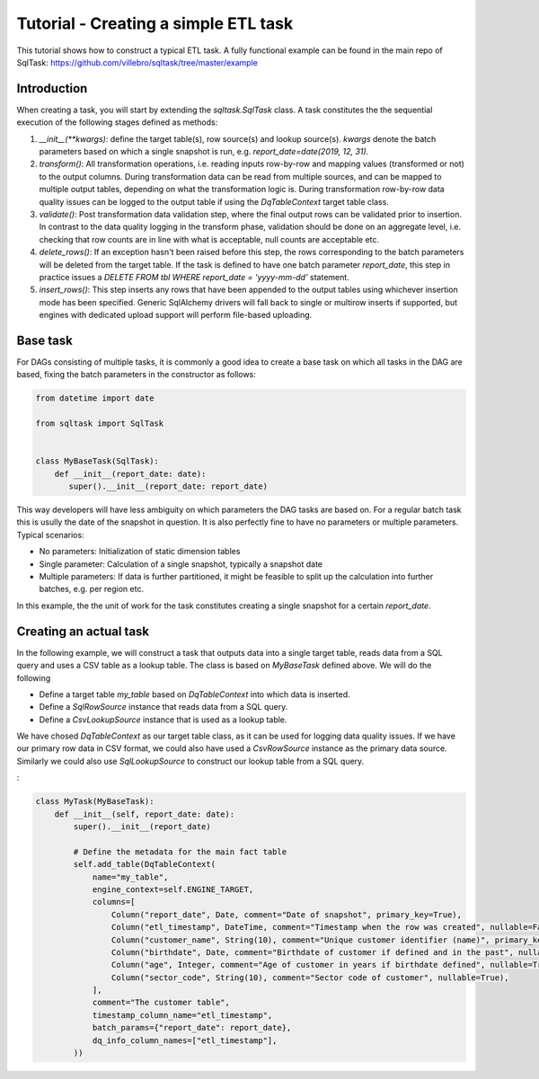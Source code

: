 Tutorial - Creating a simple ETL task
=====================================

This tutorial shows how to construct a typical ETL task. A fully functional
example can be found in the main repo of SqlTask:
`<https://github.com/villebro/sqltask/tree/master/example>`_

Introduction
------------

When creating a task, you will start by extending the `sqltask.SqlTask` class.
A task constitutes the the sequential execution of the following stages defined
as methods:

1. `__init__(**kwargs)`: define the target table(s), row source(s) and lookup
   source(s). `kwargs` denote the batch parameters based on which a single snapshot
   is run, e.g. `report_date=date(2019, 12, 31)`.
2. `transform()`: All transformation operations, i.e. reading inputs row-by-row and
   mapping values (transformed or not) to the output columns. During transformation
   data can be read from multiple sources, and can be mapped to multiple output tables,
   depending on what the transformation logic is. During transformation row-by-row
   data quality issues can be logged to the output table if using the `DqTableContext`
   target table class.
3. `validate()`: Post transformation data validation step, where the final output rows
   can be validated prior to insertion. In contrast to the data quality logging in
   the transform phase, validation should be done on an aggregate level, i.e. checking
   that row counts are in line with what is acceptable, null counts are acceptable
   etc.
4. `delete_rows()`: If an exception hasn't been raised before this step, the rows
   corresponding to the batch parameters will be deleted from the target table. If
   the task is defined to have one batch parameter `report_date`, this step in
   practice issues a `DELETE FROM tbl WHERE report_date = 'yyyy-mm-dd'` statement.
5. `insert_rows()`: This step inserts any rows that have been appended to the
   output tables using whichever insertion mode has been specified. Generic
   SqlAlchemy drivers will fall back to single or multirow inserts if supported,
   but engines with dedicated upload support will perform file-based uploading.

Base task
---------

For DAGs consisting of multiple tasks, it is commonly a good idea to create a base
task on which all tasks in the DAG are based, fixing the batch parameters in the
constructor as follows:

.. code-block:: python

   from datetime import date

   from sqltask import SqlTask


   class MyBaseTask(SqlTask):
       def __init__(report_date: date):
          super().__init__(report_date: report_date)

This way developers will have less ambiguity on which parameters the DAG tasks are
based on. For a regular batch task this is usully the date of the snapshot in question.
It is also perfectly fine to have no parameters or multiple parameters. Typical
scenarios:

- No parameters: Initialization of static dimension tables
- Single parameter: Calculation of a single snapshot, typically a snapshot date
- Multiple parameters: If data is further partitioned, it might be feasible to
  split up the calculation into further batches, e.g. per region etc.

In this example, the the unit of work for the task constitutes creating a single
snapshot for a certain `report_date`.

Creating an actual task
-----------------------

In the following example, we will construct a task that outputs data into a single
target table, reads data from a SQL query and uses a CSV table as a lookup table.
The class is based on `MyBaseTask` defined above. We will do the following

- Define a target table `my_table` based on `DqTableContext` into which data is
  inserted.
- Define a `SqlRowSource` instance that reads data from a SQL query.
- Define a `CsvLookupSource` instance that is used as a lookup table.

We have chosed `DqTableContext` as our target table class, as it can be used for
logging data quality issues. If we have our primary row data in CSV format, we
could also have used a `CsvRowSource` instance as the primary data source. Similarly
we could also use `SqlLookupSource` to construct our lookup table from a SQL query.

:

.. code-block:: python

    class MyTask(MyBaseTask):
        def __init__(self, report_date: date):
            super().__init__(report_date)

            # Define the metadata for the main fact table
            self.add_table(DqTableContext(
                name="my_table",
                engine_context=self.ENGINE_TARGET,
                columns=[
                    Column("report_date", Date, comment="Date of snapshot", primary_key=True),
                    Column("etl_timestamp", DateTime, comment="Timestamp when the row was created", nullable=False),
                    Column("customer_name", String(10), comment="Unique customer identifier (name)", primary_key=True),
                    Column("birthdate", Date, comment="Birthdate of customer if defined and in the past", nullable=True),
                    Column("age", Integer, comment="Age of customer in years if birthdate defined", nullable=True),
                    Column("sector_code", String(10), comment="Sector code of customer", nullable=True),
                ],
                comment="The customer table",
                timestamp_column_name="etl_timestamp",
                batch_params={"report_date": report_date},
                dq_info_column_names=["etl_timestamp"],
            ))
